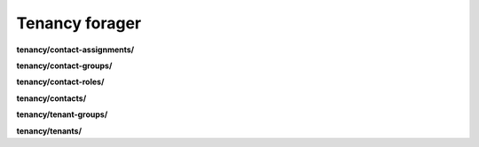 Tenancy forager
===============

**tenancy/contact-assignments/**

.. py:function:: NbForager.tenancy.contact_assignments.get(**params)
.. py:function:: NbForager.tenancy.contact_assignments.count()


**tenancy/contact-groups/**

.. py:function:: NbForager.tenancy.contact_groups.get(**params)
.. py:function:: NbForager.tenancy.contact_groups.count()


**tenancy/contact-roles/**

.. py:function:: NbForager.tenancy.contact_roles.get(**params)
.. py:function:: NbForager.tenancy.contact_roles.count()


**tenancy/contacts/**

.. py:function:: NbForager.tenancy.contacts.get(**params)
.. py:function:: NbForager.tenancy.contacts.count()


**tenancy/tenant-groups/**

.. py:function:: NbForager.tenancy.tenant_groups.get(**params)
.. py:function:: NbForager.tenancy.tenant_groups.count()


**tenancy/tenants/**

.. py:function:: NbForager.tenancy.tenants.get(**params)
.. py:function:: NbForager.tenancy.tenants.count()

